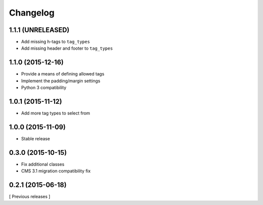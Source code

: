 Changelog
=========

1.1.1 (UNRELEASED)
------------------
* Add missing h-tags to ``tag_types``
* Add missing header and footer to ``tag_types``

1.1.0 (2015-12-16)
------------------

* Provide a means of defining allowed tags
* Implement the padding/margin settings
* Python 3 compatibility

1.0.1 (2015-11-12)
------------------

* Add more tag types to select from


1.0.0 (2015-11-09)
------------------

* Stable release


0.3.0 (2015-10-15)
------------------

* Fix additional classes
* CMS 3.1 migration compatibility fix


0.2.1 (2015-06-18)
------------------

[ Previous releases ]
